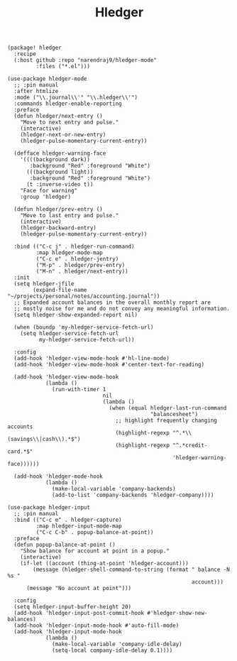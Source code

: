 #+title: Hledger

#+header: :tangle (concat (file-name-directory (buffer-file-name)) "packages.el")
#+BEGIN_SRC elisp
(package! hledger
  :recipe
  (:host github :repo "narendraj9/hledger-mode"
         :files ("*.el")))
#+END_SRC

#+BEGIN_SRC elisp
(use-package hledger-mode
  ;; :pin manual
  :after htmlize
  :mode ("\\.journal\\'" "\\.hledger\\'")
  :commands hledger-enable-reporting
  :preface
  (defun hledger/next-entry ()
    "Move to next entry and pulse."
    (interactive)
    (hledger-next-or-new-entry)
    (hledger-pulse-momentary-current-entry))

  (defface hledger-warning-face
    '((((background dark))
       :background "Red" :foreground "White")
      (((background light))
       :background "Red" :foreground "White")
      (t :inverse-video t))
    "Face for warning"
    :group 'hledger)

  (defun hledger/prev-entry ()
    "Move to last entry and pulse."
    (interactive)
    (hledger-backward-entry)
    (hledger-pulse-momentary-current-entry))

  :bind (("C-c j" . hledger-run-command)
         :map hledger-mode-map
         ("C-c e" . hledger-jentry)
         ("M-p" . hledger/prev-entry)
         ("M-n" . hledger/next-entry))
  :init
  (setq hledger-jfile
        (expand-file-name "~/projects/personal/notes/accounting.journal"))
  ;; Expanded account balances in the overall monthly report are
  ;; mostly noise for me and do not convey any meaningful information.
  (setq hledger-show-expanded-report nil)

  (when (boundp 'my-hledger-service-fetch-url)
    (setq hledger-service-fetch-url
          my-hledger-service-fetch-url))

  :config
  (add-hook 'hledger-view-mode-hook #'hl-line-mode)
  (add-hook 'hledger-view-mode-hook #'center-text-for-reading)

  (add-hook 'hledger-view-mode-hook
            (lambda ()
              (run-with-timer 1
                              nil
                              (lambda ()
                                (when (equal hledger-last-run-command
                                             "balancesheet")
                                  ;; highlight frequently changing accounts
                                  (highlight-regexp "^.*\\(savings\\|cash\\).*$")
                                  (highlight-regexp "^.*credit-card.*$"
                                                    'hledger-warning-face))))))

  (add-hook 'hledger-mode-hook
            (lambda ()
              (make-local-variable 'company-backends)
              (add-to-list 'company-backends 'hledger-company))))
#+END_SRC

#+BEGIN_SRC elisp
(use-package hledger-input
  ;; :pin manual
  :bind (("C-c e" . hledger-capture)
         :map hledger-input-mode-map
         ("C-c C-b" . popup-balance-at-point))
  :preface
  (defun popup-balance-at-point ()
    "Show balance for account at point in a popup."
    (interactive)
    (if-let ((account (thing-at-point 'hledger-account)))
        (message (hledger-shell-command-to-string (format " balance -N %s "
                                                          account)))
      (message "No account at point")))

  :config
  (setq hledger-input-buffer-height 20)
  (add-hook 'hledger-input-post-commit-hook #'hledger-show-new-balances)
  (add-hook 'hledger-input-mode-hook #'auto-fill-mode)
  (add-hook 'hledger-input-mode-hook
            (lambda ()
              (make-local-variable 'company-idle-delay)
              (setq-local company-idle-delay 0.1))))
#+END_SRC
